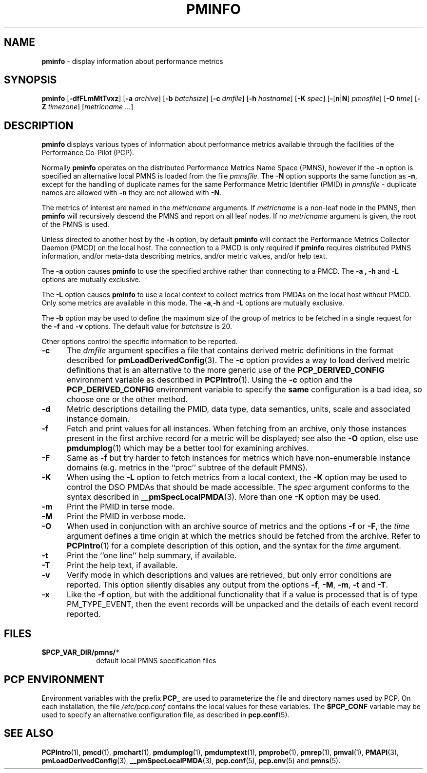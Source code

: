 '\"macro stdmacro
.\"
.\" Copyright (c) 2000 Silicon Graphics, Inc.  All Rights Reserved.
.\" 
.\" This program is free software; you can redistribute it and/or modify it
.\" under the terms of the GNU General Public License as published by the
.\" Free Software Foundation; either version 2 of the License, or (at your
.\" option) any later version.
.\" 
.\" This program is distributed in the hope that it will be useful, but
.\" WITHOUT ANY WARRANTY; without even the implied warranty of MERCHANTABILITY
.\" or FITNESS FOR A PARTICULAR PURPOSE.  See the GNU General Public License
.\" for more details.
.\" 
.\"
.TH PMINFO 1 "PCP" "Performance Co-Pilot"
.SH NAME
\f3pminfo\f1 \- display information about performance metrics
.SH SYNOPSIS
\f3pminfo\f1
[\f3\-dfFLmMtTvxz\f1]
[\f3\-a\f1 \f2archive\f1]
[\f3\-b\f1 \f2batchsize\f1]
[\f3\-c\f1 \f2dmfile\f1]
[\f3\-h\f1 \f2hostname\f1]
[\f3\-K\f1 \f2spec\f1]
[\f3\-\f1[\f3n\f1|\f3N\f1] \f2pmnsfile\f1]
[\f3\-O\f1 \f2time\f1]
[\f3\-Z\f1 \f2timezone\f1]
[\f2metricname\f1 ...]
.SH DESCRIPTION
.B pminfo
displays various types of information about performance metrics
available through the facilities of the Performance Co-Pilot (PCP).
.PP
Normally
.B pminfo
operates on the distributed Performance Metrics Name Space (PMNS), however
if the
.B \-n
option is specified an alternative local PMNS is loaded
from the file
.IR pmnsfile.
The
.B \-N
option supports the same function as
.BR \-n ,
except for the handling of
duplicate names for the same Performance Metric Identifier (PMID) in
.I pmnsfile
\- duplicate names are allowed with
.B \-n
they are not allowed with
.BR \-N .
.PP
The metrics of interest are named in the
.I metricname
arguments.
If
.I metricname
is a non-leaf node in the PMNS, then
.B pminfo
will recursively descend the PMNS and report on all leaf nodes.
If no
.I metricname
argument is given, the root of the PMNS is used.
.PP
Unless directed to another host by the
.B \-h
option, by default
.B pminfo
will contact the Performance Metrics Collector Daemon
(PMCD) on the local host.
The connection to a PMCD is only required if
.B pminfo
requires distributed PMNS information, and/or meta-data
describing metrics, and/or metric values, and/or help text.
.PP
The
.B \-a
option causes
.B pminfo
to use the specified archive rather than connecting to a PMCD.  The
.B \-a , \-h
and
.B \-L
options are mutually exclusive.
.PP
The
.B \-L
option causes
.B pminfo
to use a local context to collect metrics from PMDAs on the local host
without PMCD.  Only some metrics are available in this mode.
The
.BR \-a , \-h
and
.B \-L
options are mutually exclusive.
.PP
The
.B \-b
option may be used to define the maximum size of the group of metrics to
be fetched in a single request for the
.B \-f
and
.B \-v
options.  The default value for
.I batchsize
is 20.
.PP
Other options control the specific information to be reported.
.TP 5
.B \-c
The
.I dmfile
argument specifies a file that contains derived metric definitions
in the format described for
.BR pmLoadDerivedConfig (3).
The
.B \-c
option provides a way to load derived metric definitions
that is an alternative to the more generic use of the
.B PCP_DERIVED_CONFIG
environment variable as described in
.BR PCPIntro (1).
Using the
.B \-c
option and the
.B PCP_DERIVED_CONFIG
environment variable to specify the
.B same
configuration is a bad idea, so choose one or the other method.
.TP
.B \-d
Metric descriptions detailing the PMID, data type, data semantics, units,
scale and associated instance domain.
.TP
.B \-f
Fetch and print values for all instances.
When fetching from an archive, only
those instances present in the first archive record for a metric will be
displayed; see also the
.B \-O
option, else use
.BR pmdumplog (1)
which may be a better tool for examining archives.
.TP
.B \-F
Same as
.B \-f
but try harder to fetch instances for metrics which have non-enumerable
instance domains (e.g. metrics in the ``proc'' subtree of the default
PMNS).
.TP
.B \-K
When using the
.B \-L
option to fetch metrics from a local context, the
.B \-K
option may be used to control the DSO PMDAs that should be
made accessible.  The
.I spec
argument conforms to the syntax described in
.BR __pmSpecLocalPMDA (3).
More than one
.B \-K
option may be used.
.TP
.B \-m
Print the PMID in terse mode.
.TP
.B \-M
Print the PMID in verbose mode.
.TP
.B \-O
When used in conjunction with an archive source of metrics and
the options
.B \-f
or
.BR \-F ,
the
.I time
argument defines a time origin at which the metrics should be
fetched from the archive.
Refer to
.BR PCPIntro (1)
for a complete description of this option, and the syntax for the
.I time
argument.
.TP
.B \-t
Print the ``one line'' help summary, if available.
.TP
.B \-T
Print the help text, if available.
.TP
.B \-v
Verify mode in which descriptions and values are retrieved, but only
error conditions are reported.  This option silently disables any
output from the options
.BR \-f ,
.BR \-M ,
.BR \-m ,
.B \-t
and
.BR \-T .
.TP
.B \-x
Like the
.B \-f
option, but with the additional functionality that if a value is
processed that is of type PM_TYPE_EVENT, then the event records
will be unpacked and the details of each event record reported.
.SH FILES
.PD 0
.TP 10
.BI $PCP_VAR_DIR/pmns/ *
default local PMNS specification files
.PD
.SH "PCP ENVIRONMENT"
Environment variables with the prefix
.B PCP_
are used to parameterize the file and directory names
used by PCP.
On each installation, the file
.I /etc/pcp.conf
contains the local values for these variables.
The
.B $PCP_CONF
variable may be used to specify an alternative
configuration file,
as described in
.BR pcp.conf (5).
.SH SEE ALSO
.BR PCPIntro (1),
.BR pmcd (1),
.BR pmchart (1),
.BR pmdumplog (1),
.BR pmdumptext (1),
.BR pmprobe (1),
.BR pmrep (1),
.BR pmval (1),
.BR PMAPI (3),
.BR pmLoadDerivedConfig (3),
.BR __pmSpecLocalPMDA (3),
.BR pcp.conf (5),
.BR pcp.env (5)
and
.BR pmns (5).
